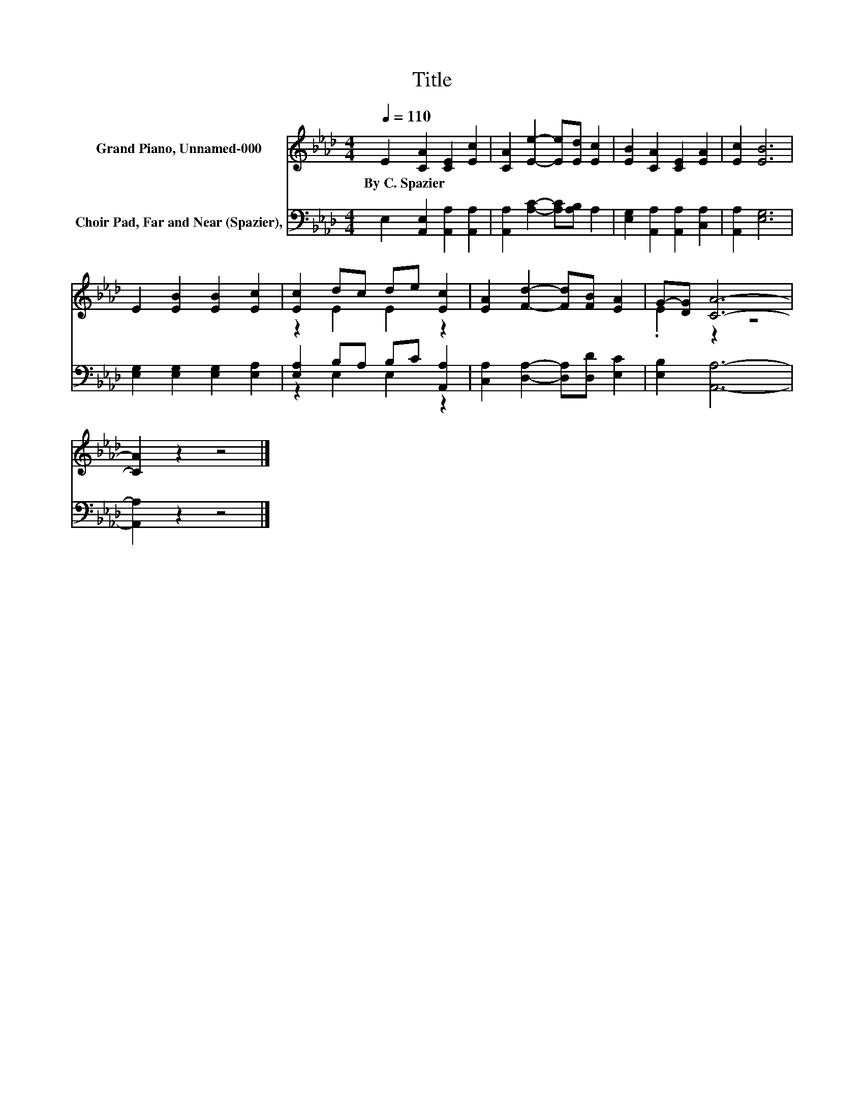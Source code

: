 X:1
T:Title
%%score ( 1 2 ) ( 3 4 )
L:1/8
Q:1/4=110
M:4/4
K:Ab
V:1 treble nm="Grand Piano, Unnamed-000"
V:2 treble 
V:3 bass nm="Choir Pad, Far and Near (Spazier),"
V:4 bass 
V:1
 E2 [CA]2 [CE]2 [Ec]2 | [CA]2 [Ee]2- [Ee][Ed] [Ec]2 | [EB]2 [CA]2 [CE]2 [EA]2 | [Ec]2 [EB]6 | %4
w: By~C.~Spazier * * *||||
 E2 [EB]2 [EB]2 [Ec]2 | [Ec]2 dc de [Ec]2 | [EA]2 [Fd]2- [Fd][FB] [EA]2 | G-[DG] [CA]6- | %8
w: ||||
 [CA]2 z2 z4 |] %9
w: |
V:2
 x8 | x8 | x8 | x8 | x8 | z2 E2 E2 z2 | x8 | .E2 z2 z4 | x8 |] %9
V:3
 E,2 [A,,E,]2 [A,,A,]2 [A,,A,]2 | [A,,A,]2 [A,C]2- [A,C][A,B,] A,2 | %2
 [E,G,]2 [A,,A,]2 [A,,A,]2 [C,A,]2 | [A,,A,]2 [E,G,]6 | [E,G,]2 [E,G,]2 [E,G,]2 [E,A,]2 | %5
 [E,A,]2 B,A, B,C [A,,A,]2 | [C,A,]2 [D,A,]2- [D,A,][D,D] [E,C]2 | [E,B,]2 [A,,A,]6- | %8
 [A,,A,]2 z2 z4 |] %9
V:4
 x8 | x8 | x8 | x8 | x8 | z2 E,2 E,2 z2 | x8 | x8 | x8 |] %9

